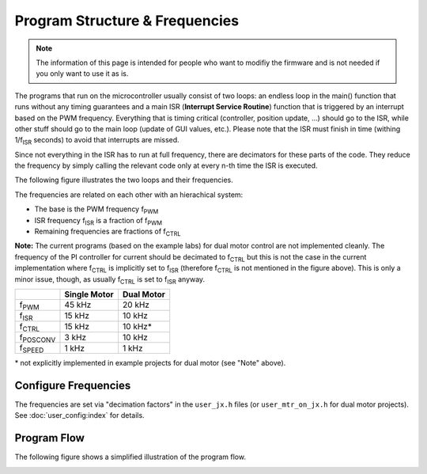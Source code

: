 *******************************
Program Structure & Frequencies
*******************************

.. note::

    The information of this page is intended for people who want to modifiy the
    firmware and is not needed if you only want to use it as is.


The programs that run on the microcontroller usually consist of two loops: an
endless loop in the main() function that runs without any timing guarantees and
a main ISR (**Interrupt Service Routine**) function that is triggered by an
interrupt based on the PWM frequency. Everything that is timing critical
(controller, position update, ...) should go to the ISR, while other stuff
should go to the main loop (update of GUI values, etc.). Please note that the
ISR must finish in time (withing 1/f\ :sub:`ISR` seconds) to avoid that
interrupts are missed.

Since not everything in the ISR has to run at full frequency, there are
decimators for these parts of the code. They reduce the frequency by simply
calling the relevant code only at every n-th time the ISR is executed.

The following figure illustrates the two loops and their frequencies.

.. image:: images/program_frequency_overview.png

The frequencies are related on each other with an hierachical system:

-  The base is the PWM frequency f\ :sub:`PWM`
-  ISR frequency f\ :sub:`ISR` is a fraction of f\ :sub:`PWM`
-  Remaining frequencies are fractions of f\ :sub:`CTRL`

**Note:** The current programs (based on the example labs) for dual motor
control are not implemented cleanly. The frequency of the PI controller for
current should be decimated to f\ :sub:`CTRL` but this is not the case in the
current implementation where f\ :sub:`CTRL` is implicitly set to f\
:sub:`ISR` (therefore f\ :sub:`CTRL` is not mentioned in the figure above).
This is only a minor issue, though, as usually f\ :sub:`CTRL` is set to f\
:sub:`ISR` anyway.

+-------------------+--------------+------------+
|                   | Single Motor | Dual Motor |
+===================+==============+============+
| f\ :sub:`PWM`     | 45 kHz       | 20 kHz     |
+-------------------+--------------+------------+
| f\ :sub:`ISR`     | 15 kHz       | 10 kHz     |
+-------------------+--------------+------------+
| f\ :sub:`CTRL`    | 15 kHz       | 10 kHz\*   |
+-------------------+--------------+------------+
| f\ :sub:`POSCONV` | 3 kHz        | 10 kHz     |
+-------------------+--------------+------------+
| f\ :sub:`SPEED`   | 1 kHz        | 1 kHz      |
+-------------------+--------------+------------+

\* not explicitly implemented in example projects for dual motor (see
"Note" above).

Configure Frequencies
---------------------

The frequencies are set via "decimation factors" in the ``user_jx.h`` files (or
``user_mtr_on_jx.h`` for dual motor projects). See :doc:`user_config:index` for
details.

Program Flow
------------

The following figure shows a simplified illustration of the program flow.

.. image:: images/program_flow.png
